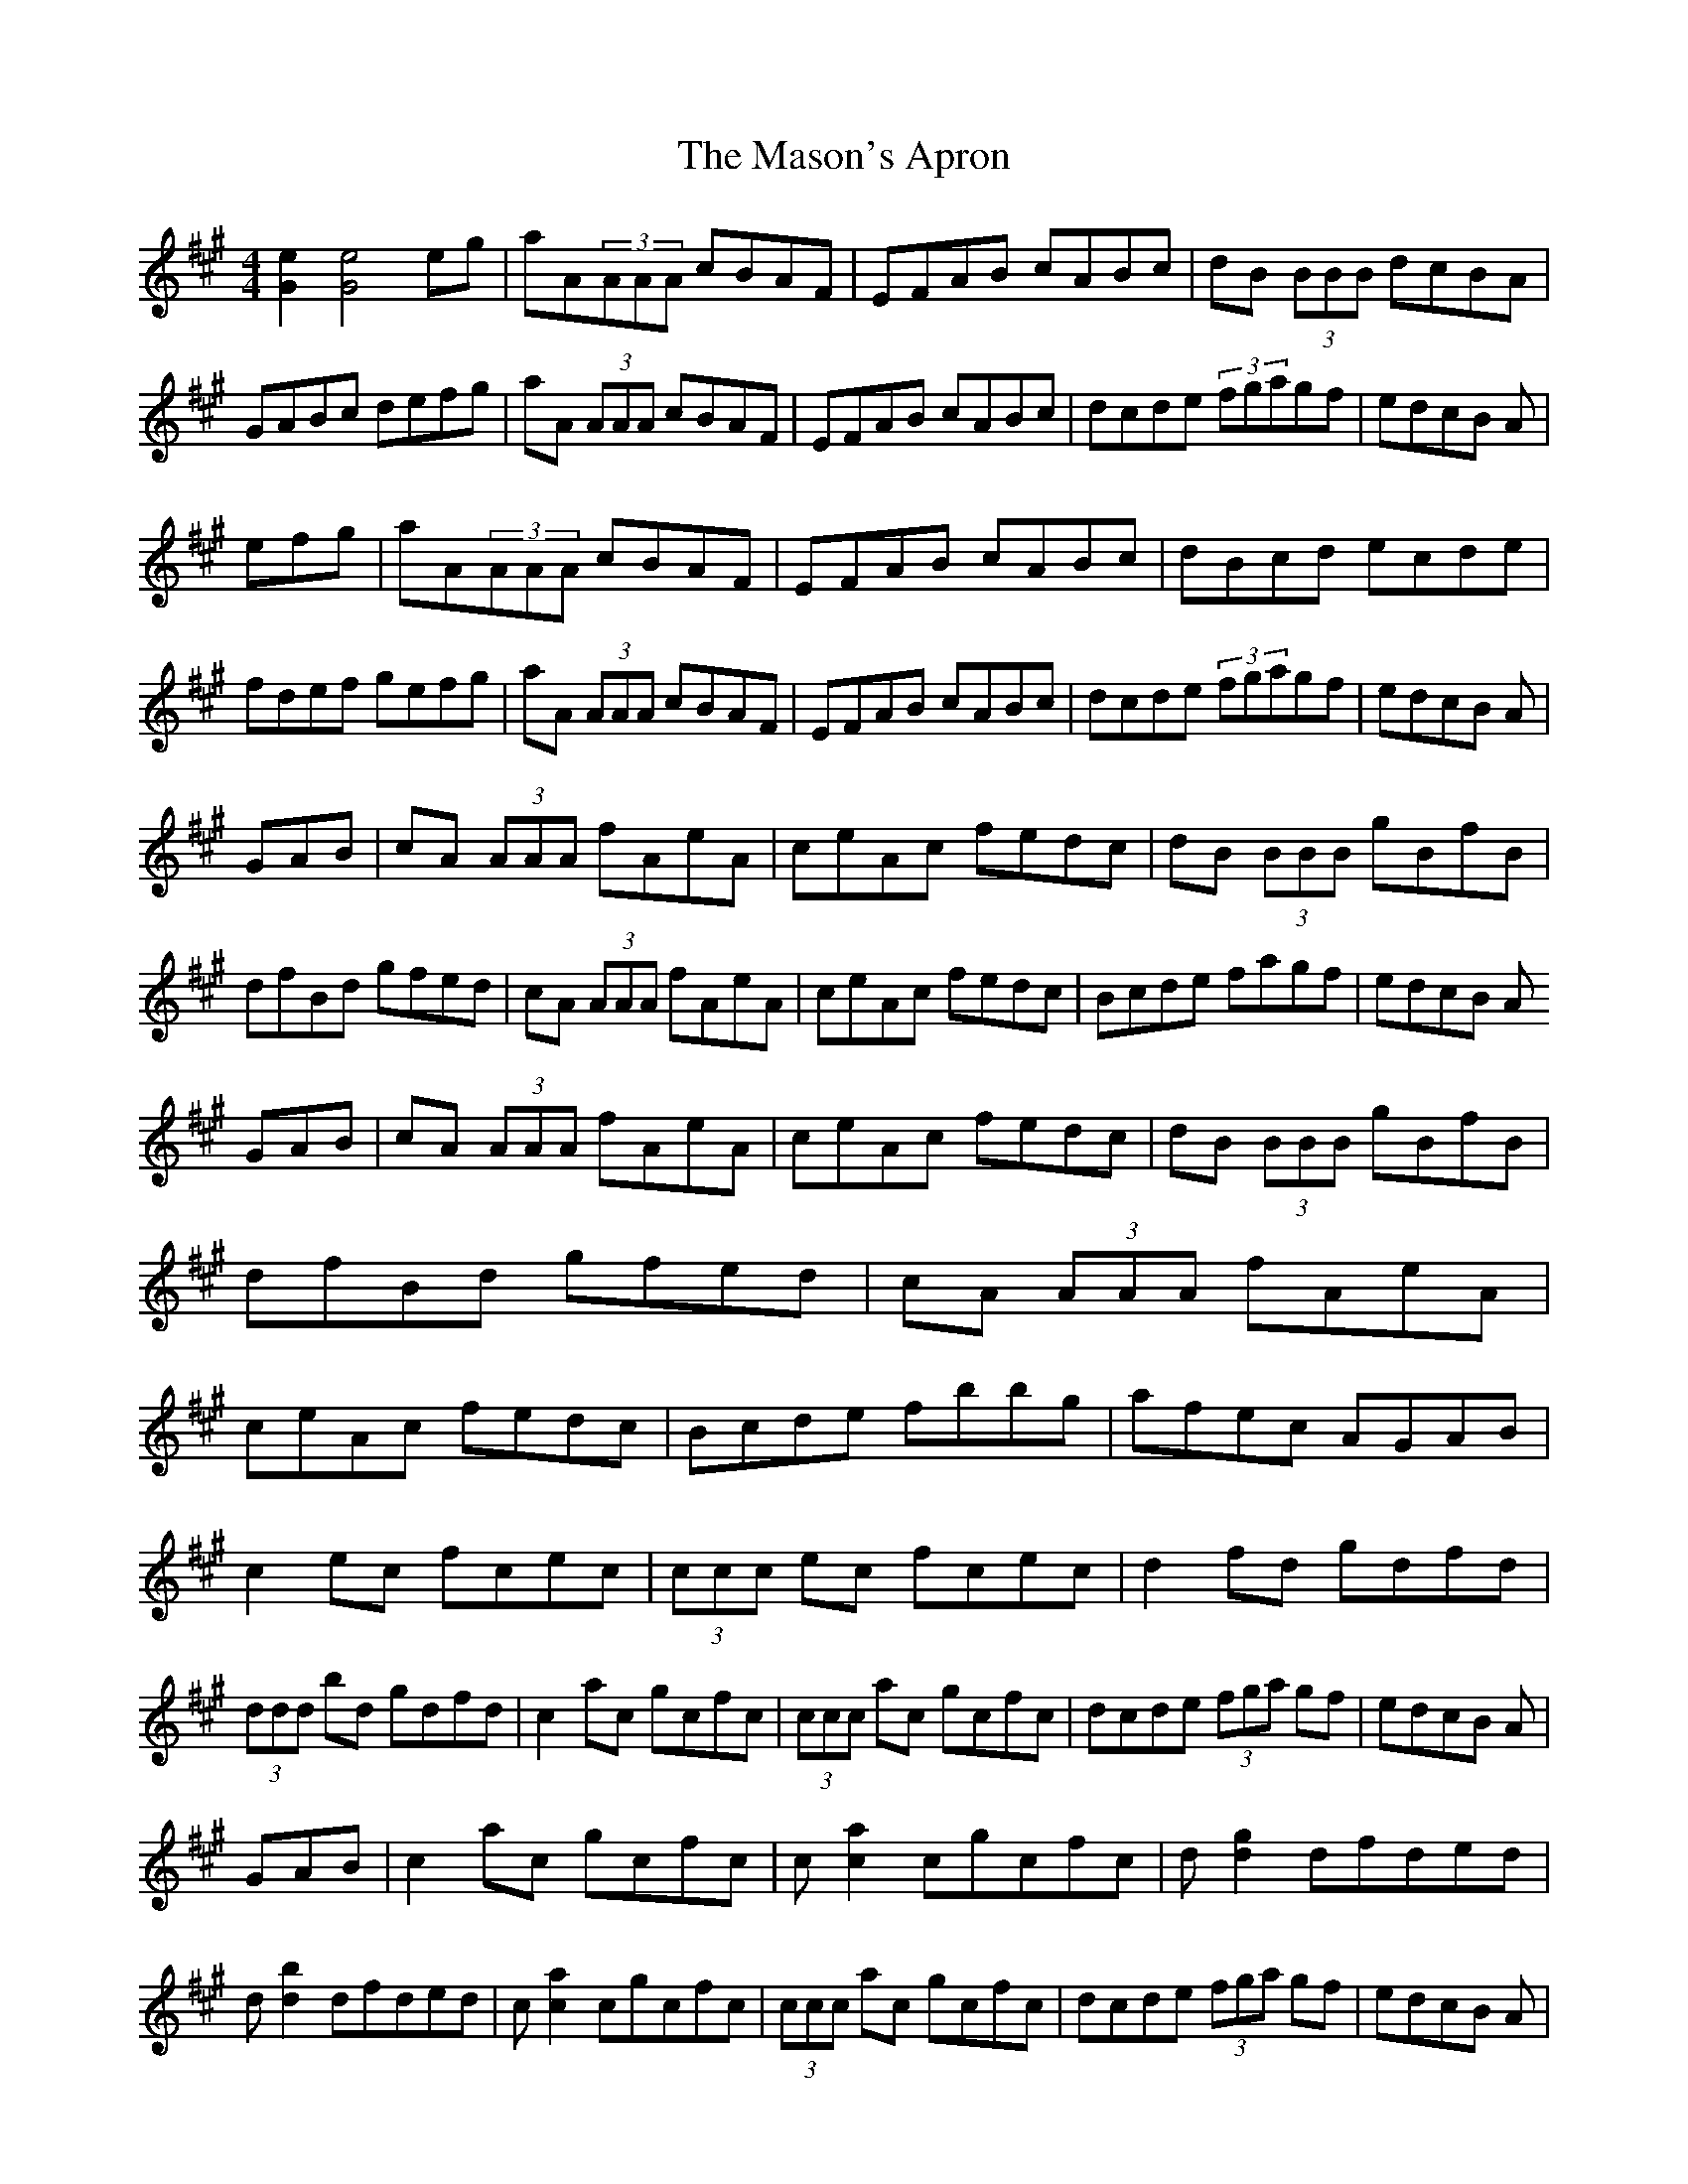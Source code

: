 X: 5
T: Mason's Apron, The
Z: fiddleplayer01
S: https://thesession.org/tunes/74#setting12549
R: reel
M: 4/4
L: 1/8
K: Amaj
[e2G2][e4G4] eg|aA(3AAA cBAF|EFAB cABc|dB (3BBB dcBA|GABc defg|aA (3AAA cBAF|EFAB cABc|dcde (3fgagf|edcB A|efg|aA(3AAA cBAF|EFAB cABc|dBcd ecde|fdef gefg|aA (3AAA cBAF|EFAB cABc|dcde (3fgagf|edcB A|GAB|cA (3AAA fAeA|ceAc fedc|dB (3BBB gBfB|dfBd gfed|cA (3AAA fAeA|ceAc fedc|Bcde fagf|edcB AGAB|cA (3AAA fAeA|ceAc fedc|dB (3BBB gBfB|dfBd gfed|cA (3AAA fAeA|ceAc fedc|Bcde fbbg|afec AGAB|c2 ec fcec|(3ccc ec fcec|d2 fd gdfd|(3ddd bd gdfd|c2 ac gcfc|(3ccc ac gcfc|dcde (3fga gf|edcB A|GAB|c2 ac gcfc|c [a2c2] cgcfc|d [g2d2] dfded|d [b2d2] dfded|c [a2c2] cgcfc|(3ccc ac gcfc|dcde (3fga gf|edcB A|efg|ae (3eee aefg|a2 ga ^f=f^fa|bf (3fff bfga|^ab^ab gede|ae (3eee aefg|a2 ga fece|~a3 f ecAc|=B_B=Bc A|efg|ae (3eee aefg|a2 ga ^f=f^fa|bf (3fff bfga|^ab^ab gede|ae (3eee aefg|a2 ga fece|~a3 f ecAc|=B_B=Bc A2|(3eee|ac'ea c'eac'|bd'eb d'ebd'|eac'e ac'ea|gbeg begb|eac'e ac'ec'|bd'eb d'ebd'|eac'e gbea|gefg agaf|ea (3c'ae ac'ec'|bd'eb (3d'be bd'|ea (3c'ae ac'ea|(3gag eb gefg|ea (3c'ae ac'ec'|(3bc'b eb d'ebd'|eac'e gbea|gefg a2|c'2e'c' f'c'e'c'|(3c'c'c'e'c' f'c'e'c'|d'2f'd' g'd'f'd'|(3d'd'd'f'd' g'd'f'd'|c'2e'c' f'c'e'c'|(3c'c'c'e'c' f'c'e'c'|d'c'd'e' f'd'e'd'|c'abg a2|=c'2|^c'2e'c' f'c'e'c'|ac'e'c' f'c'e'c'|(3d'd'd'f'd' ad'F'A'|d'F'A'd' f'd'e'd'|(3c'c'c'e'c' f'c'e'c'|(3c'c'c'e'c' f'c'e'c'|d'c'd'e' f'd'e'd'|c'A'B'G' a|efg|aA(3AAA cBAF|EFAB cABc|dBcd ecde|fdef gefg|aA (3AAA cBAF|EFAB cABc|dcde (3fgagf|edcB A|GAB|cA (3AAA cBAF|EDCE A,CEA|dFBc dfba|gfaf gfed|(3cdc (3BcB AGAB|ceaf ec (3ABc|defd ceaf|edcB A2|efg|agaf edcB|AGAB cAEA|dFBc dfba|gfaf gfed|(3cdc (3BcB AGAB|ceaf ec (3ABc|defd ceaf|edcB A|efg|agaf ecAG|ABce aecA|dFBc dfba|gfgf eded|(3cdc (3BcB AGAB|~c3e aecA|dfBd ceaf|edcB A|_A,2|=A,2CE AECE|A,CEA, CEA,C|D2FB, DFB,D|FB,DF AFDB,|(3A,A,A,CE AECE|A,CEA, CEA,C|DCDE FAGF|EDCB, =A,_A,=A,B,|C2EC A,CEG|AECE A,CEC|(3DDD FD A,DFG|AFDF A,DFD|(3CCCEG AECE|A,CEG AECE|DCDE FAGF EDCB, A,|efg|aA (3AAA cBAF|EFAB cABc|dB (3BBB dcBA|gfe^d (3ffe (3dcB|AE (3EEE ABcA|EAce fece|(3fga gf edcB|AEGB A|efg|aA (3AAA cBAF|EFAB cABc|dBcd ecde|fdef gefg|aA (3AAA cBAF|EFAB cABc|dcde (3fga gf|edcB A|GAB|cA (3AAA aAce|AcaA ceAc|fA=cf A=cfA|=cfA=c fA=cA|^cA (3AAA aAce|Acea fedc|Bcde (3fga gf|edcB A|GAB|cA (3AAA aAce|AcaA ceAc|fA=cf A=cfA|=cfA=c fA=cA|^cA (3AAA aAce|Acea fedc|Bcde fbbg|afec A|GAB|c2ec Acec|^Gcec =Gcec|d2fd Adfa|(3bag af edcB|c2ec Acec|^Gcec =Gcec|dcde (3fga gf|edcB A|GAB|c2ec Acec|^Gcec =Gcec|d2fd Adfa|(3bag af ef=g^g|(3aba(3gag(3fgf(3efe|(3ded(3cdc(3BcB(3ABA|(3GAG(3FGF(3EFE(3DED|(3CDC(3B,CB,A,4|[A2C2][A4C4]||
